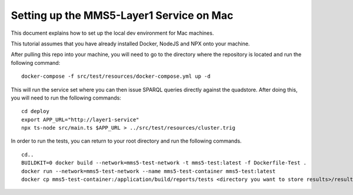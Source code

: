 Setting up the MMS5-Layer1 Service on Mac
==========================================

This document explains how to set up the local dev environment for Mac machines.

This tutorial assumes that you have already installed Docker, NodeJS and NPX onto your machine.

After pulling this repo into your machine, you will need to go to the directory where the repository is located and run the following command:
:: 
    docker-compose -f src/test/resources/docker-compose.yml up -d

This will run the service set where you can then issue SPARQL queries directly against the quadstore. After doing this, you will need to run the following commands:
::
    cd deploy
    export APP_URL="http://layer1-service"
    npx ts-node src/main.ts $APP_URL > ../src/test/resources/cluster.trig

In order to run the tests, you can return to your root directory and run the following commands.
::
    cd..
    BUILDKIT=0 docker build --network=mms5-test-network -t mms5-test:latest -f Dockerfile-Test .
    docker run --network=mms5-test-network --name mms5-test-container mms5-test:latest
    docker cp mms5-test-container:/application/build/reports/tests <directory you want to store results>/results